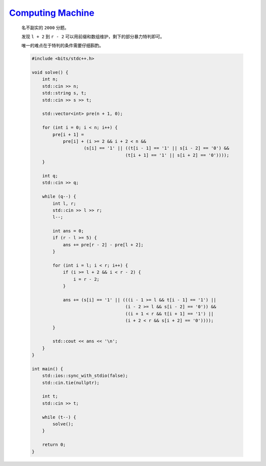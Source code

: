 `Computing Machine <https://codeforces.com/problemset/problem/1978/E>`_
===============================================================================

    名不副实的 ``2000`` 分题。

    发现 ``l + 2`` 到 ``r - 2`` 可以用前缀和数组维护，剩下的部分暴力特判即可。

    唯一的难点在于特判的条件需要仔细斟酌。

    .. code-block:: CPP

        #include <bits/stdc++.h>

        void solve() {
            int n;
            std::cin >> n;
            std::string s, t;
            std::cin >> s >> t;

            std::vector<int> pre(n + 1, 0);

            for (int i = 0; i < n; i++) {
                pre[i + 1] =
                    pre[i] + (i >= 2 && i + 2 < n &&
                            (s[i] == '1' || ((t[i - 1] == '1' || s[i - 2] == '0') &&
                                            (t[i + 1] == '1' || s[i + 2] == '0'))));
            }

            int q;
            std::cin >> q;

            while (q--) {
                int l, r;
                std::cin >> l >> r;
                l--;

                int ans = 0;
                if (r - l >= 5) {
                    ans += pre[r - 2] - pre[l + 2];
                }

                for (int i = l; i < r; i++) {
                    if (i >= l + 2 && i < r - 2) {
                        i = r - 2;
                    }

                    ans += (s[i] == '1' || (((i - 1 >= l && t[i - 1] == '1') ||
                                            (i - 2 >= l && s[i - 2] == '0')) &&
                                            ((i + 1 < r && t[i + 1] == '1') ||
                                            (i + 2 < r && s[i + 2] == '0'))));
                }

                std::cout << ans << '\n';
            }
        }

        int main() {
            std::ios::sync_with_stdio(false);
            std::cin.tie(nullptr);

            int t;
            std::cin >> t;

            while (t--) {
                solve();
            }

            return 0;
        }